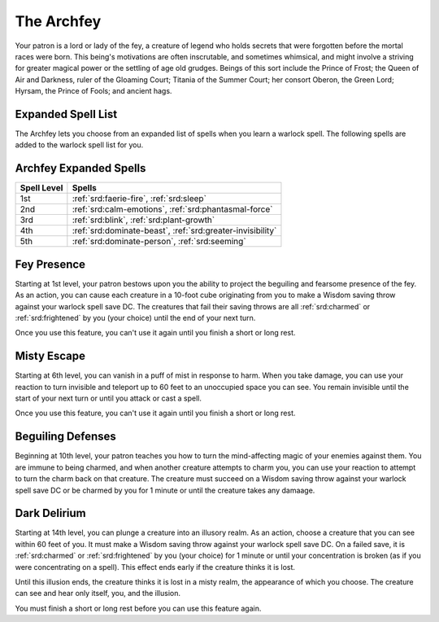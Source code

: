 .. _srd:warlock-archfey-archetype:

The Archfey
^^^^^^^^^^^

Your patron is a lord or lady of the fey, a creature of legend who holds secrets
that were forgotten before the mortal races were born. This being's motivations
are often inscrutable, and sometimes whimsical, and might involve a striving for
greater magical power or the settling of age old grudges. Beings of this sort
include the Prince of Frost; the Queen of Air and Darkness, ruler of the Gloaming
Court; Titania of the Summer Court; her consort Oberon, the Green Lord; Hyrsam,
the Prince of Fools; and ancient hags. 

Expanded Spell List
~~~~~~~~~~~~~~~~~~~

The Archfey lets you choose from an expanded list of spells when you learn
a warlock spell. The following spells are added to the warlock spell
list for you.

Archfey Expanded Spells
~~~~~~~~~~~~~~~~~~~~~~~

=========== =========
Spell Level Spells
=========== =========
  1st       :ref:`srd:faerie-fire`, :ref:`srd:sleep`
  2nd       :ref:`srd:calm-emotions`, :ref:`srd:phantasmal-force`
  3rd       :ref:`srd:blink`, :ref:`srd:plant-growth`
  4th       :ref:`srd:dominate-beast`, :ref:`srd:greater-invisibility`
  5th       :ref:`srd:dominate-person`, :ref:`srd:seeming`
=========== =========

Fey Presence
~~~~~~~~~~~~

Starting at 1st level, your patron bestows upon you the ability to project the beguiling
and fearsome presence of the fey. As an action, you can cause each creature in a 10-foot
cube originating from you to make a Wisdom saving throw against your warlock spell save DC.
The creatures that fail their saving throws are all :ref:`srd:charmed` or :ref:`srd:frightened`
by you (your choice) until the end of your next turn.

Once you use this feature, you can't use it again until you finish a short or long rest.

Misty Escape
~~~~~~~~~~~~

Starting at 6th level, you can vanish in a puff of mist in response to harm. When you take
damage, you can use your reaction to turn invisible and teleport up to 60 feet to an
unoccupied space you can see. You remain invisible until the start of your next turn or until
you attack or cast a spell.

Once you use this feature, you can't use it again until you finish a short or long rest.

Beguiling Defenses
~~~~~~~~~~~~~~~~~~

Beginning at 10th level, your patron teaches you how to turn the mind-affecting magic of your
enemies against them. You are immune to being charmed, and when another creature attempts to
charm you, you can use your reaction to attempt to turn the charm back on that creature. The
creature must succeed on a Wisdom saving throw against your warlock spell save DC or be
charmed by you for 1 minute or until the creature takes any damaage.

Dark Delirium
~~~~~~~~~~~~~

Starting at 14th level, you can plunge a creature into an illusory realm. As an action, choose
a creature that you can see within 60 feet of you. It must make a Wisdom saving throw against
your warlock spell save DC. On a failed save, it is :ref:`srd:charmed` or :ref:`srd:frightened`
by you (your choice) for 1 minute or until your concentration is broken (as if you were
concentrating on a spell). This effect ends early if the creature thinks it is lost.

Until this illusion ends, the creature thinks it is lost in a misty realm, the appearance of which
you choose. The creature can see and hear only itself, you, and the illusion. 

You must finish a short or long rest before you can use this feature again. 